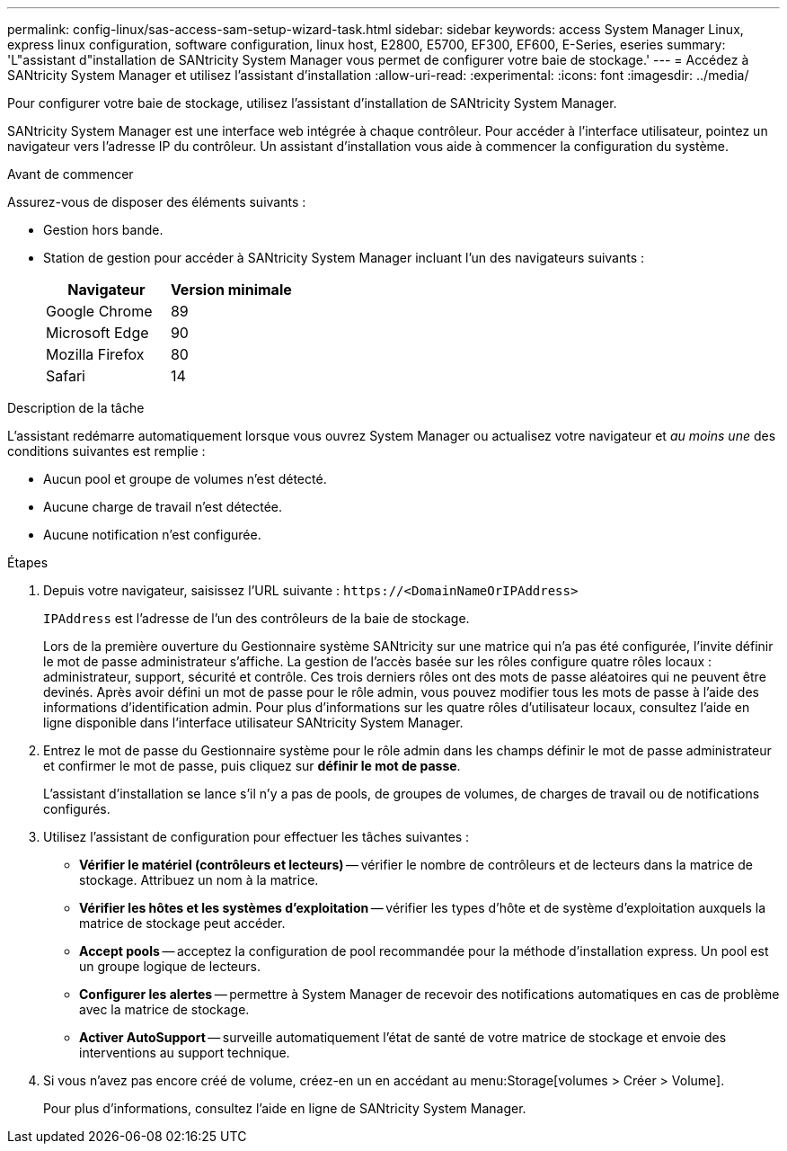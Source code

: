 ---
permalink: config-linux/sas-access-sam-setup-wizard-task.html 
sidebar: sidebar 
keywords: access System Manager Linux, express linux configuration, software configuration, linux host, E2800, E5700, EF300, EF600, E-Series, eseries 
summary: 'L"assistant d"installation de SANtricity System Manager vous permet de configurer votre baie de stockage.' 
---
= Accédez à SANtricity System Manager et utilisez l'assistant d'installation
:allow-uri-read: 
:experimental: 
:icons: font
:imagesdir: ../media/


[role="lead"]
Pour configurer votre baie de stockage, utilisez l'assistant d'installation de SANtricity System Manager.

SANtricity System Manager est une interface web intégrée à chaque contrôleur. Pour accéder à l’interface utilisateur, pointez un navigateur vers l’adresse IP du contrôleur. Un assistant d'installation vous aide à commencer la configuration du système.

.Avant de commencer
Assurez-vous de disposer des éléments suivants :

* Gestion hors bande.
* Station de gestion pour accéder à SANtricity System Manager incluant l'un des navigateurs suivants :
+
|===
| Navigateur | Version minimale 


 a| 
Google Chrome
 a| 
89



 a| 
Microsoft Edge
 a| 
90



 a| 
Mozilla Firefox
 a| 
80



 a| 
Safari
 a| 
14

|===


.Description de la tâche
L'assistant redémarre automatiquement lorsque vous ouvrez System Manager ou actualisez votre navigateur et _au moins une_ des conditions suivantes est remplie :

* Aucun pool et groupe de volumes n'est détecté.
* Aucune charge de travail n'est détectée.
* Aucune notification n'est configurée.


.Étapes
. Depuis votre navigateur, saisissez l'URL suivante : `+https://<DomainNameOrIPAddress>+`
+
`IPAddress` est l'adresse de l'un des contrôleurs de la baie de stockage.

+
Lors de la première ouverture du Gestionnaire système SANtricity sur une matrice qui n'a pas été configurée, l'invite définir le mot de passe administrateur s'affiche. La gestion de l'accès basée sur les rôles configure quatre rôles locaux : administrateur, support, sécurité et contrôle. Ces trois derniers rôles ont des mots de passe aléatoires qui ne peuvent être devinés. Après avoir défini un mot de passe pour le rôle admin, vous pouvez modifier tous les mots de passe à l'aide des informations d'identification admin. Pour plus d'informations sur les quatre rôles d'utilisateur locaux, consultez l'aide en ligne disponible dans l'interface utilisateur SANtricity System Manager.

. Entrez le mot de passe du Gestionnaire système pour le rôle admin dans les champs définir le mot de passe administrateur et confirmer le mot de passe, puis cliquez sur *définir le mot de passe*.
+
L'assistant d'installation se lance s'il n'y a pas de pools, de groupes de volumes, de charges de travail ou de notifications configurés.

. Utilisez l'assistant de configuration pour effectuer les tâches suivantes :
+
** *Vérifier le matériel (contrôleurs et lecteurs)* -- vérifier le nombre de contrôleurs et de lecteurs dans la matrice de stockage. Attribuez un nom à la matrice.
** *Vérifier les hôtes et les systèmes d'exploitation* -- vérifier les types d'hôte et de système d'exploitation auxquels la matrice de stockage peut accéder.
** *Accept pools* -- acceptez la configuration de pool recommandée pour la méthode d'installation express. Un pool est un groupe logique de lecteurs.
** *Configurer les alertes* -- permettre à System Manager de recevoir des notifications automatiques en cas de problème avec la matrice de stockage.
** *Activer AutoSupport* -- surveille automatiquement l'état de santé de votre matrice de stockage et envoie des interventions au support technique.


. Si vous n'avez pas encore créé de volume, créez-en un en accédant au menu:Storage[volumes > Créer > Volume].
+
Pour plus d'informations, consultez l'aide en ligne de SANtricity System Manager.


